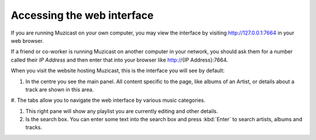 Accessing the web interface
===========================

If you are running Muzicast on your own computer, you may view the
interface by visiting http://127.0.0.1:7664 in your web browser.

If a friend or co-worker is running Muzicast on another computer in your
network, you should  ask them for a number called their *IP Address* and
then enter that into your browser like http://{IP Address}:7664.

When you visit the website hosting Muzicast, this is the interface you will
see by default:

.. image:: /_static/screenshots/home.png
   :width: 800

#. In the centre you see the main panel. All content specific to the page, like albums of an Artist, or details about a track are shown in this area.

#. The tabs allow you to navigate the web interface by various music
categories.

#. This right pane will show any playlist you are currently editing and other details.

#. Is the search box. You can enter some text into the search box and press :kbd:`Enter` to search artists, albums and tracks.

